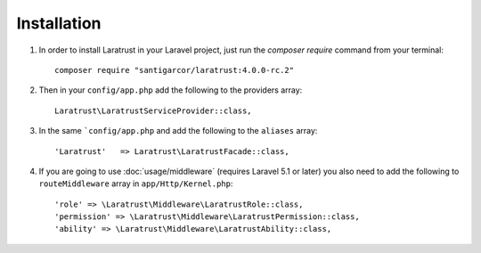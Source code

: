 Installation
============

1. In order to install Laratrust in your Laravel project, just run the `composer require` command from your terminal::

        composer require "santigarcor/laratrust:4.0.0-rc.2"

2. Then in your ``config/app.php`` add the following to the providers array::
        
    Laratrust\LaratrustServiceProvider::class,

3. In the same ```config/app.php`` and add the following to the ``aliases`` array::

    'Laratrust'   => Laratrust\LaratrustFacade::class,

4. If you are going to use :doc:`usage/middleware` (requires Laravel 5.1 or later) you also need to add the following to ``routeMiddleware`` array in ``app/Http/Kernel.php``::

    'role' => \Laratrust\Middleware\LaratrustRole::class,
    'permission' => \Laratrust\Middleware\LaratrustPermission::class,
    'ability' => \Laratrust\Middleware\LaratrustAbility::class,